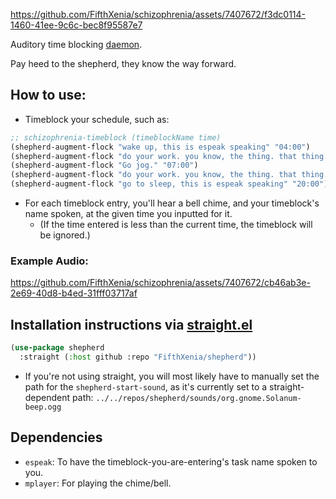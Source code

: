 #+ATTR_ORG: :width 600
[[file:.images/69cdad90ee14c3f2c970886fa52bf106.jpg]]


https://github.com/FifthXenia/schizophrenia/assets/7407672/f3dc0114-1460-41ee-9c6c-bec8f95587e7

Auditory time blocking [[https://english.stackexchange.com/questions/39266/what-is-the-difference-between-daemon-and-demon-in-a-religious-context][daemon]].

Pay heed to the shepherd, they know the way forward.

** How to use:
- Timeblock your schedule, such as:
#+begin_src emacs-lisp :tangle yes
;; schizophrenia-timeblock (timeblockName time)
(shepherd-augment-flock "wake up, this is espeak speaking" "04:00")
(shepherd-augment-flock "do your work. you know, the thing. that thing." "05:00")
(shepherd-augment-flock "Go jog." "07:00")
(shepherd-augment-flock "do your work. you know, the thing. that thing." "08:00")
(shepherd-augment-flock "go to sleep, this is espeak speaking" "20:00")
#+end_src
- For each timeblock entry, you'll hear a bell chime, and your timeblock's name spoken, at the given time you inputted for it.
  - (If the time entered is less than the current time, the timeblock will be ignored.)

*** Example Audio:

https://github.com/FifthXenia/schizophrenia/assets/7407672/cb46ab3e-2e69-40d8-b4ed-31fff03717af

** Installation instructions via [[https://github.com/radian-software/straight.el][straight.el]]

#+begin_src emacs-lisp
(use-package shepherd
  :straight (:host github :repo "FifthXenia/shepherd"))
#+end_src
- If you're not using straight, you will most likely have to manually set the path for the ~shepherd-start-sound~, as it's currently set to a straight-dependent path: ~../../repos/shepherd/sounds/org.gnome.Solanum-beep.ogg~
** Dependencies
- ~espeak~: To have the timeblock-you-are-entering's task name spoken to you.
- ~mplayer~: For playing the chime/bell.
